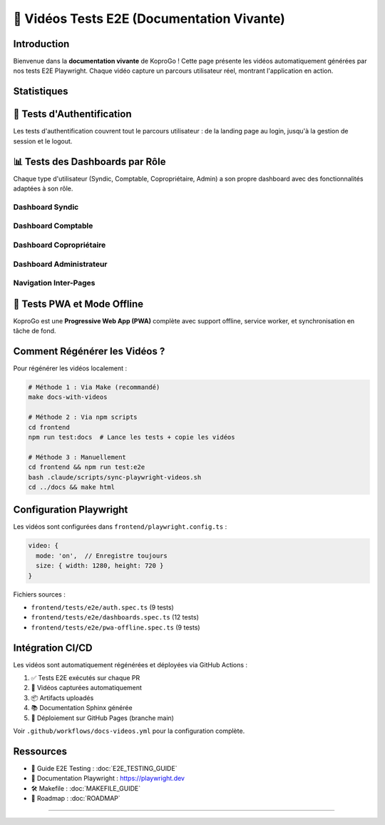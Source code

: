 ======================================
🎥 Vidéos Tests E2E (Documentation Vivante)
======================================

.. raw:: html

   <style>
   .video-stats {
       display: flex;
       gap: 1.5rem;
       margin: 2rem 0;
       flex-wrap: wrap;
   }
   .stat-card {
       background: linear-gradient(135deg, #667eea 0%, #764ba2 100%);
       color: white;
       padding: 1.5rem 2rem;
       border-radius: 12px;
       box-shadow: 0 4px 12px rgba(102, 126, 234, 0.3);
       min-width: 150px;
       text-align: center;
   }
   .stat-number {
       font-size: 3rem;
       font-weight: bold;
       line-height: 1;
       margin-bottom: 0.5rem;
   }
   .stat-label {
       font-size: 0.9rem;
       opacity: 0.95;
       text-transform: uppercase;
       letter-spacing: 0.5px;
   }

   .video-section {
       margin: 3rem 0;
   }
   .video-section h2 {
       font-size: 1.8rem;
       color: #1a202c;
       margin-bottom: 1.5rem;
       padding-bottom: 0.75rem;
       border-bottom: 3px solid #667eea;
   }
   .video-grid {
       display: grid;
       grid-template-columns: repeat(auto-fit, minmax(420px, 1fr));
       gap: 2rem;
       margin: 2rem 0;
   }
   .video-card {
       background: #ffffff;
       border-radius: 12px;
       overflow: hidden;
       box-shadow: 0 4px 12px rgba(0,0,0,0.1);
       transition: all 0.3s ease;
       border: 1px solid #e2e8f0;
   }
   .video-card:hover {
       transform: translateY(-6px);
       box-shadow: 0 12px 28px rgba(0,0,0,0.15);
   }
   .video-card video {
       width: 100%;
       height: auto;
       display: block;
       background: #000;
   }
   .video-info {
       padding: 1.25rem;
       background: #f8f9fa;
   }
   .video-title {
       font-weight: 600;
       color: #2d3748;
       margin-bottom: 0.75rem;
       font-size: 1.1rem;
   }
   .video-badge {
       display: inline-block;
       padding: 0.35rem 0.85rem;
       border-radius: 8px;
       font-size: 0.8rem;
       font-weight: 600;
       text-transform: uppercase;
       letter-spacing: 0.5px;
   }
   .badge-auth { background: #d1fae5; color: #065f46; }
   .badge-dashboard { background: #dbeafe; color: #1e40af; }
   .badge-pwa { background: #fef3c7; color: #92400e; }

   .intro-box {
       background: linear-gradient(135deg, #667eea 0%, #764ba2 100%);
       color: white;
       padding: 2rem;
       border-radius: 12px;
       margin: 2rem 0;
       box-shadow: 0 8px 20px rgba(102, 126, 234, 0.3);
   }
   .intro-box h3 {
       color: white;
       margin-top: 0;
       font-size: 1.5rem;
   }
   .intro-box ul {
       margin: 1rem 0;
       padding-left: 1.5rem;
   }
   .intro-box li {
       margin: 0.5rem 0;
       line-height: 1.6;
   }
   </style>

Introduction
============

Bienvenue dans la **documentation vivante** de KoproGo ! Cette page présente les vidéos automatiquement générées par nos tests E2E Playwright. Chaque vidéo capture un parcours utilisateur réel, montrant l'application en action.

.. raw:: html

   <div class="intro-box">
       <h3>🎯 Pourquoi une documentation vivante ?</h3>
       <ul>
           <li><strong>Toujours à jour</strong> : Les vidéos sont régénérées à chaque CI/CD</li>
           <li><strong>Visuel et concret</strong> : Voir l'application fonctionner vaut mieux qu'un long texte</li>
           <li><strong>Tests + Docs en 1</strong> : Nos tests E2E servent aussi de documentation</li>
           <li><strong>Onboarding facilité</strong> : Les nouveaux contributeurs comprennent rapidement l'UX</li>
       </ul>
   </div>

Statistiques
============

.. raw:: html

   <div class="video-stats">
       <div class="stat-card">
           <div class="stat-number">30</div>
           <div class="stat-label">Tests E2E</div>
       </div>
       <div class="stat-card">
           <div class="stat-number">3</div>
           <div class="stat-label">Suites</div>
       </div>
       <div class="stat-card">
           <div class="stat-number">100%</div>
           <div class="stat-label">Couverture</div>
       </div>
       <div class="stat-card">
           <div class="stat-number">1280×720</div>
           <div class="stat-label">Résolution</div>
       </div>
   </div>

🔐 Tests d'Authentification
=============================

Les tests d'authentification couvrent tout le parcours utilisateur : de la landing page au login, jusqu'à la gestion de session et le logout.

.. raw:: html

   <div class="video-grid">
       <div class="video-card">
           <video controls preload="metadata" poster="">
               <source src="_static/videos/auth-landing-page.webm" type="video/webm">
               <source src="_static/videos/auth-landing-page.mp4" type="video/mp4">
               Votre navigateur ne supporte pas la balise vidéo.
           </video>
           <div class="video-info">
               <div class="video-title">Landing Page Visiteur</div>
               <span class="video-badge badge-auth">Auth</span>
           </div>
       </div>

       <div class="video-card">
           <video controls preload="metadata">
               <source src="_static/videos/auth-navigate-login.webm" type="video/webm">
               <source src="_static/videos/auth-navigate-login.mp4" type="video/mp4">
           </video>
           <div class="video-info">
               <div class="video-title">Navigation vers Login</div>
               <span class="video-badge badge-auth">Auth</span>
           </div>
       </div>

       <div class="video-card">
           <video controls preload="metadata">
               <source src="_static/videos/auth-demo-credentials.webm" type="video/webm">
               <source src="_static/videos/auth-demo-credentials.mp4" type="video/mp4">
           </video>
           <div class="video-info">
               <div class="video-title">Comptes de Démonstration</div>
               <span class="video-badge badge-auth">Auth</span>
           </div>
       </div>

       <div class="video-card">
           <video controls preload="metadata">
               <source src="_static/videos/auth-login-success.webm" type="video/webm">
               <source src="_static/videos/auth-login-success.mp4" type="video/mp4">
           </video>
           <div class="video-info">
               <div class="video-title">Login Réussi + Redirection</div>
               <span class="video-badge badge-auth">Auth</span>
           </div>
       </div>

       <div class="video-card">
           <video controls preload="metadata">
               <source src="_static/videos/auth-error-invalid.webm" type="video/webm">
               <source src="_static/videos/auth-error-invalid.mp4" type="video/mp4">
           </video>
           <div class="video-info">
               <div class="video-title">Gestion des Erreurs</div>
               <span class="video-badge badge-auth">Auth</span>
           </div>
       </div>

       <div class="video-card">
           <video controls preload="metadata">
               <source src="_static/videos/auth-persist-reload.webm" type="video/webm">
               <source src="_static/videos/auth-persist-reload.mp4" type="video/mp4">
           </video>
           <div class="video-info">
               <div class="video-title">Persistance de Session</div>
               <span class="video-badge badge-auth">Auth</span>
           </div>
       </div>

       <div class="video-card">
           <video controls preload="metadata">
               <source src="_static/videos/auth-logout.webm" type="video/webm">
               <source src="_static/videos/auth-logout.mp4" type="video/mp4">
           </video>
           <div class="video-info">
               <div class="video-title">Déconnexion</div>
               <span class="video-badge badge-auth">Auth</span>
           </div>
       </div>

       <div class="video-card">
           <video controls preload="metadata">
               <source src="_static/videos/auth-redirect-syndic.webm" type="video/webm">
               <source src="_static/videos/auth-redirect-syndic.mp4" type="video/mp4">
           </video>
           <div class="video-info">
               <div class="video-title">Redirection Syndic</div>
               <span class="video-badge badge-auth">Auth</span>
           </div>
       </div>

       <div class="video-card">
           <video controls preload="metadata">
               <source src="_static/videos/auth-redirect-accountant.webm" type="video/webm">
               <source src="_static/videos/auth-redirect-accountant.mp4" type="video/mp4">
           </video>
           <div class="video-info">
               <div class="video-title">Redirection Comptable</div>
               <span class="video-badge badge-auth">Auth</span>
           </div>
       </div>
   </div>

📊 Tests des Dashboards par Rôle
==================================

Chaque type d'utilisateur (Syndic, Comptable, Copropriétaire, Admin) a son propre dashboard avec des fonctionnalités adaptées à son rôle.

**Dashboard Syndic**
--------------------

.. raw:: html

   <div class="video-grid">
       <div class="video-card">
           <video controls preload="metadata">
               <source src="_static/videos/dashboard-syndic-sections.webm" type="video/webm">
               <source src="_static/videos/dashboard-syndic-sections.mp4" type="video/mp4">
           </video>
           <div class="video-info">
               <div class="video-title">Dashboard Syndic - Sections</div>
               <span class="video-badge badge-dashboard">Dashboard</span>
           </div>
       </div>

       <div class="video-card">
           <video controls preload="metadata">
               <source src="_static/videos/dashboard-syndic-navigation.webm" type="video/webm">
               <source src="_static/videos/dashboard-syndic-navigation.mp4" type="video/mp4">
           </video>
           <div class="video-info">
               <div class="video-title">Navigation Syndic</div>
               <span class="video-badge badge-dashboard">Dashboard</span>
           </div>
       </div>

       <div class="video-card">
           <video controls preload="metadata">
               <source src="_static/videos/dashboard-navigate-buildings.webm" type="video/webm">
               <source src="_static/videos/dashboard-navigate-buildings.mp4" type="video/mp4">
           </video>
           <div class="video-info">
               <div class="video-title">Navigation vers Immeubles</div>
               <span class="video-badge badge-dashboard">Dashboard</span>
           </div>
       </div>

       <div class="video-card">
           <video controls preload="metadata">
               <source src="_static/videos/dashboard-user-menu.webm" type="video/webm">
               <source src="_static/videos/dashboard-user-menu.mp4" type="video/mp4">
           </video>
           <div class="video-info">
               <div class="video-title">Menu Utilisateur</div>
               <span class="video-badge badge-dashboard">Dashboard</span>
           </div>
       </div>
   </div>

**Dashboard Comptable**
-----------------------

.. raw:: html

   <div class="video-grid">
       <div class="video-card">
           <video controls preload="metadata">
               <source src="_static/videos/dashboard-accountant-financial.webm" type="video/webm">
               <source src="_static/videos/dashboard-accountant-financial.mp4" type="video/mp4">
           </video>
           <div class="video-info">
               <div class="video-title">Dashboard Comptable - Finances</div>
               <span class="video-badge badge-dashboard">Dashboard</span>
           </div>
       </div>

       <div class="video-card">
           <video controls preload="metadata">
               <source src="_static/videos/dashboard-accountant-navigation.webm" type="video/webm">
               <source src="_static/videos/dashboard-accountant-navigation.mp4" type="video/mp4">
           </video>
           <div class="video-info">
               <div class="video-title">Navigation Comptable</div>
               <span class="video-badge badge-dashboard">Dashboard</span>
           </div>
       </div>
   </div>

**Dashboard Copropriétaire**
----------------------------

.. raw:: html

   <div class="video-grid">
       <div class="video-card">
           <video controls preload="metadata">
               <source src="_static/videos/dashboard-owner-personal.webm" type="video/webm">
               <source src="_static/videos/dashboard-owner-personal.mp4" type="video/mp4">
           </video>
           <div class="video-info">
               <div class="video-title">Dashboard Copropriétaire</div>
               <span class="video-badge badge-dashboard">Dashboard</span>
           </div>
       </div>

       <div class="video-card">
           <video controls preload="metadata">
               <source src="_static/videos/dashboard-owner-limited.webm" type="video/webm">
               <source src="_static/videos/dashboard-owner-limited.mp4" type="video/mp4">
           </video>
           <div class="video-info">
               <div class="video-title">Navigation Limitée (Owner)</div>
               <span class="video-badge badge-dashboard">Dashboard</span>
           </div>
       </div>
   </div>

**Dashboard Administrateur**
----------------------------

.. raw:: html

   <div class="video-grid">
       <div class="video-card">
           <video controls preload="metadata">
               <source src="_static/videos/dashboard-admin-overview.webm" type="video/webm">
               <source src="_static/videos/dashboard-admin-overview.mp4" type="video/mp4">
           </video>
           <div class="video-info">
               <div class="video-title">Dashboard Admin - Vue Globale</div>
               <span class="video-badge badge-dashboard">Dashboard</span>
           </div>
       </div>

       <div class="video-card">
           <video controls preload="metadata">
               <source src="_static/videos/dashboard-admin-full-access.webm" type="video/webm">
               <source src="_static/videos/dashboard-admin-full-access.mp4" type="video/mp4">
           </video>
           <div class="video-info">
               <div class="video-title">Navigation Complète (Admin)</div>
               <span class="video-badge badge-dashboard">Dashboard</span>
           </div>
       </div>
   </div>

**Navigation Inter-Pages**
--------------------------

.. raw:: html

   <div class="video-grid">
       <div class="video-card">
           <video controls preload="metadata">
               <source src="_static/videos/dashboard-navigation-smooth.webm" type="video/webm">
               <source src="_static/videos/dashboard-navigation-smooth.mp4" type="video/mp4">
           </video>
           <div class="video-info">
               <div class="video-title">Navigation Fluide entre Pages</div>
               <span class="video-badge badge-dashboard">Dashboard</span>
           </div>
       </div>

       <div class="video-card">
           <video controls preload="metadata">
               <source src="_static/videos/dashboard-auth-state-persist.webm" type="video/webm">
               <source src="_static/videos/dashboard-auth-state-persist.mp4" type="video/mp4">
           </video>
           <div class="video-info">
               <div class="video-title">Persistance État Auth</div>
               <span class="video-badge badge-dashboard">Dashboard</span>
           </div>
       </div>
   </div>

📱 Tests PWA et Mode Offline
==============================

KoproGo est une **Progressive Web App (PWA)** complète avec support offline, service worker, et synchronisation en tâche de fond.

.. raw:: html

   <div class="video-grid">
       <div class="video-card">
           <video controls preload="metadata">
               <source src="_static/videos/pwa-manifest-valid.webm" type="video/webm">
               <source src="_static/videos/pwa-manifest-valid.mp4" type="video/mp4">
           </video>
           <div class="video-info">
               <div class="video-title">Manifest PWA</div>
               <span class="video-badge badge-pwa">PWA</span>
           </div>
       </div>

       <div class="video-card">
           <video controls preload="metadata">
               <source src="_static/videos/pwa-service-worker.webm" type="video/webm">
               <source src="_static/videos/pwa-service-worker.mp4" type="video/mp4">
           </video>
           <div class="video-info">
               <div class="video-title">Service Worker</div>
               <span class="video-badge badge-pwa">PWA</span>
           </div>
       </div>

       <div class="video-card">
           <video controls preload="metadata">
               <source src="_static/videos/pwa-online-status.webm" type="video/webm">
               <source src="_static/videos/pwa-online-status.mp4" type="video/mp4">
           </video>
           <div class="video-info">
               <div class="video-title">Indicateur En Ligne</div>
               <span class="video-badge badge-pwa">PWA</span>
           </div>
       </div>

       <div class="video-card">
           <video controls preload="metadata">
               <source src="_static/videos/pwa-offline-status.webm" type="video/webm">
               <source src="_static/videos/pwa-offline-status.mp4" type="video/mp4">
           </video>
           <div class="video-info">
               <div class="video-title">Mode Hors Ligne</div>
               <span class="video-badge badge-pwa">PWA</span>
           </div>
       </div>

       <div class="video-card">
           <video controls preload="metadata">
               <source src="_static/videos/pwa-indexeddb-storage.webm" type="video/webm">
               <source src="_static/videos/pwa-indexeddb-storage.mp4" type="video/mp4">
           </video>
           <div class="video-info">
               <div class="video-title">IndexedDB Storage</div>
               <span class="video-badge badge-pwa">PWA</span>
           </div>
       </div>

       <div class="video-card">
           <video controls preload="metadata">
               <source src="_static/videos/pwa-cache-user-data.webm" type="video/webm">
               <source src="_static/videos/pwa-cache-user-data.mp4" type="video/mp4">
           </video>
           <div class="video-info">
               <div class="video-title">Cache Données Utilisateur</div>
               <span class="video-badge badge-pwa">PWA</span>
           </div>
       </div>

       <div class="video-card">
           <video controls preload="metadata">
               <source src="_static/videos/pwa-manual-sync.webm" type="video/webm">
               <source src="_static/videos/pwa-manual-sync.mp4" type="video/mp4">
           </video>
           <div class="video-info">
               <div class="video-title">Synchronisation Manuelle</div>
               <span class="video-badge badge-pwa">PWA</span>
           </div>
       </div>

       <div class="video-card">
           <video controls preload="metadata">
               <source src="_static/videos/pwa-offline-mode.webm" type="video/webm">
               <source src="_static/videos/pwa-offline-mode.mp4" type="video/mp4">
           </video>
           <div class="video-info">
               <div class="video-title">Fonctionnement Offline Complet</div>
               <span class="video-badge badge-pwa">PWA</span>
           </div>
       </div>

       <div class="video-card">
           <video controls preload="metadata">
               <source src="_static/videos/pwa-sync-queue.webm" type="video/webm">
               <source src="_static/videos/pwa-sync-queue.mp4" type="video/mp4">
           </video>
           <div class="video-info">
               <div class="video-title">Queue de Synchronisation</div>
               <span class="video-badge badge-pwa">PWA</span>
           </div>
       </div>
   </div>

Comment Régénérer les Vidéos ?
================================

Pour régénérer les vidéos localement :

.. code-block:: bash

   # Méthode 1 : Via Make (recommandé)
   make docs-with-videos

   # Méthode 2 : Via npm scripts
   cd frontend
   npm run test:docs  # Lance les tests + copie les vidéos

   # Méthode 3 : Manuellement
   cd frontend && npm run test:e2e
   bash .claude/scripts/sync-playwright-videos.sh
   cd ../docs && make html

Configuration Playwright
=========================

Les vidéos sont configurées dans ``frontend/playwright.config.ts`` :

.. code-block:: typescript

   video: {
     mode: 'on',  // Enregistre toujours
     size: { width: 1280, height: 720 }
   }

Fichiers sources :

- ``frontend/tests/e2e/auth.spec.ts`` (9 tests)
- ``frontend/tests/e2e/dashboards.spec.ts`` (12 tests)
- ``frontend/tests/e2e/pwa-offline.spec.ts`` (9 tests)

Intégration CI/CD
=================

Les vidéos sont automatiquement régénérées et déployées via GitHub Actions :

1. ✅ Tests E2E exécutés sur chaque PR
2. 🎥 Vidéos capturées automatiquement
3. 📦 Artifacts uploadés
4. 📚 Documentation Sphinx générée
5. 🚀 Déploiement sur GitHub Pages (branche main)

Voir ``.github/workflows/docs-videos.yml`` pour la configuration complète.

Ressources
==========

- 📖 Guide E2E Testing : :doc:`E2E_TESTING_GUIDE`
- 🔗 Documentation Playwright : https://playwright.dev
- 🛠️ Makefile : :doc:`MAKEFILE_GUIDE`
- 🎯 Roadmap : :doc:`ROADMAP`

----

.. raw:: html

   <div style="text-align: center; margin: 3rem 0; color: #666;">
       <p><strong>🤖 Documentation vivante générée automatiquement avec Claude Code</strong></p>
       <p>KoproGo ASBL - Plateforme opensource de gestion de copropriété</p>
       <p style="font-size: 0.9rem;">Dernière mise à jour : automatique via CI/CD</p>
   </div>
